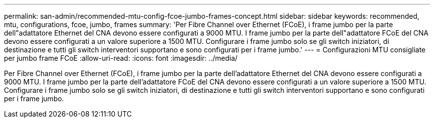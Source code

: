 ---
permalink: san-admin/recommended-mtu-config-fcoe-jumbo-frames-concept.html 
sidebar: sidebar 
keywords: recommended, mtu, configurations,  fcoe, jumbo, frames 
summary: 'Per Fibre Channel over Ethernet (FCoE), i frame jumbo per la parte dell"adattatore Ethernet del CNA devono essere configurati a 9000 MTU. I frame jumbo per la parte dell"adattatore FCoE del CNA devono essere configurati a un valore superiore a 1500 MTU. Configurare i frame jumbo solo se gli switch iniziatori, di destinazione e tutti gli switch interventori supportano e sono configurati per i frame jumbo.' 
---
= Configurazioni MTU consigliate per jumbo frame FCoE
:allow-uri-read: 
:icons: font
:imagesdir: ../media/


[role="lead"]
Per Fibre Channel over Ethernet (FCoE), i frame jumbo per la parte dell'adattatore Ethernet del CNA devono essere configurati a 9000 MTU. I frame jumbo per la parte dell'adattatore FCoE del CNA devono essere configurati a un valore superiore a 1500 MTU. Configurare i frame jumbo solo se gli switch iniziatori, di destinazione e tutti gli switch interventori supportano e sono configurati per i frame jumbo.
